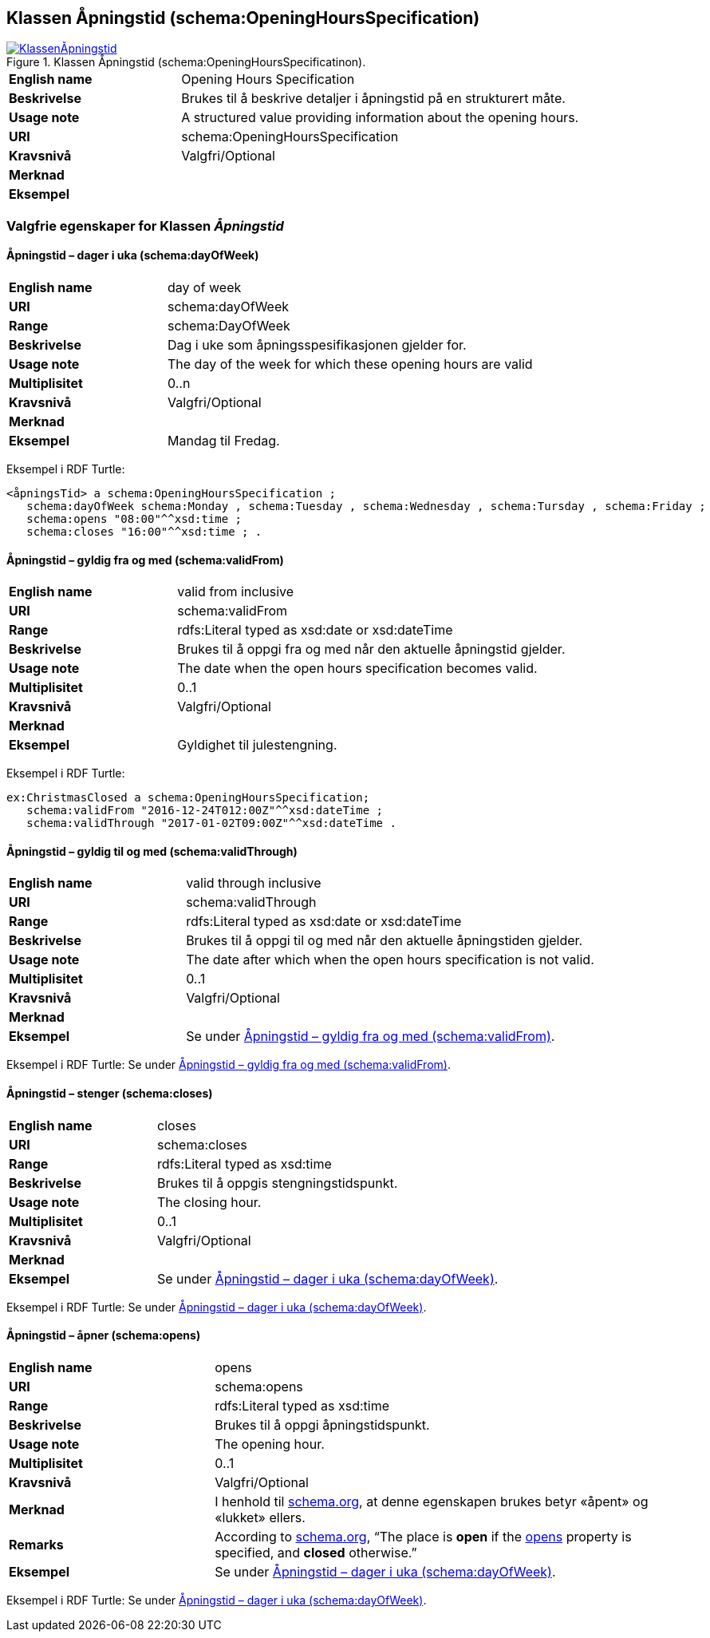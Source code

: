 == Klassen Åpningstid (schema:OpeningHoursSpecification) [[Åpningstid]]

[[img-KlassenÅpningstid]]
.Klassen Åpningstid (schema:OpeningHoursSpecificatinon).
[link=images/KlassenÅpningstid.png]
image::images/KlassenÅpningstid.png[]

[cols="30s,70d"]
|===
|English name|Opening Hours Specification
|Beskrivelse|Brukes til å beskrive detaljer i åpningstid på en strukturert måte.
|Usage note|A structured value providing information about the opening hours.
|URI|schema:OpeningHoursSpecification
|Kravsnivå|Valgfri/Optional
|Merknad|
|Eksempel|
|===

=== Valgfrie egenskaper for Klassen _Åpningstid_ [[Åpningstid-valgfrie-egenskaper]]

==== Åpningstid – dager i uka (schema:dayOfWeek) [[Åpningstid-dagerIUka]]

[cols="30s,70d"]
|===
|English name|day of week
|URI|schema:dayOfWeek
|Range|schema:DayOfWeek
|Beskrivelse|Dag i uke som åpningsspesifikasjonen gjelder for.
|Usage note|The day of the week for which these opening hours are valid
|Multiplisitet|0..n
|Kravsnivå|Valgfri/Optional
|Merknad|
|Eksempel|Mandag til Fredag.
|===

Eksempel i RDF Turtle:
-----
<åpningsTid> a schema:OpeningHoursSpecification ;
   schema:dayOfWeek schema:Monday , schema:Tuesday , schema:Wednesday , schema:Tursday , schema:Friday ;
   schema:opens "08:00"^^xsd:time ;
   schema:closes "16:00"^^xsd:time ; .
-----

==== Åpningstid – gyldig fra og med (schema:validFrom) [[Åpningstid-gyldigFraOgMed]]

[cols="30s,70d"]
|===
|English name|valid from inclusive
|URI|schema:validFrom
|Range|rdfs:Literal typed as xsd:date or xsd:dateTime
|Beskrivelse|Brukes til å oppgi fra og med når den aktuelle åpningstid gjelder.
|Usage note|The date when the open hours specification becomes valid.
|Multiplisitet|0..1
|Kravsnivå|Valgfri/Optional
|Merknad|
|Eksempel|Gyldighet til julestengning.
|===

Eksempel i RDF Turtle:
-----
ex:ChristmasClosed a schema:OpeningHoursSpecification;
   schema:validFrom "2016-12-24T012:00Z"^^xsd:dateTime ;
   schema:validThrough "2017-01-02T09:00Z"^^xsd:dateTime .
-----

==== Åpningstid – gyldig til og med (schema:validThrough) [[Åpningstid-gyldigTilOgMed]]

[cols="30s,70d"]
|===
|English name|valid through inclusive
|URI|schema:validThrough
|Range|rdfs:Literal typed as xsd:date or xsd:dateTime
|Beskrivelse|Brukes til å oppgi til og med når den aktuelle åpningstiden gjelder.
|Usage note|The date after which when the open hours specification is not valid.
|Multiplisitet|0..1
|Kravsnivå|Valgfri/Optional
|Merknad|
|Eksempel|Se under <<Åpningstid-gyldigFraOgMed>>.
|===

Eksempel i RDF Turtle: Se under <<Åpningstid-gyldigFraOgMed>>.

==== Åpningstid – stenger (schema:closes) [[Åpningstid-stenger]]

[cols="30s,70d"]
|===
|English name|closes
|URI|schema:closes
|Range|rdfs:Literal typed as xsd:time
|Beskrivelse|Brukes til å oppgis stengningstidspunkt.
|Usage note|The closing hour.
|Multiplisitet|0..1
|Kravsnivå|Valgfri/Optional
|Merknad|
|Eksempel|Se under <<Åpningstid-dagerIUka>>.
|===

Eksempel i RDF Turtle: Se under <<Åpningstid-dagerIUka>>.

==== Åpningstid – åpner (schema:opens) [[Åpningstid-åpner]]

[cols="30s,70d"]
|===
|English name|opens
|URI|schema:opens
|Range|rdfs:Literal typed as xsd:time
|Beskrivelse|Brukes til å oppgi åpningstidspunkt.
|Usage note|The opening hour.
|Multiplisitet|0..1
|Kravsnivå|Valgfri/Optional
|Merknad|I henhold til https://schema.org/OpeningHoursSpecification[schema.org], at denne egenskapen brukes betyr «åpent» og «lukket» ellers.
|Remarks|According to https://schema.org/OpeningHoursSpecification[schema.org], “The place is *open* if the https://schema.org/opens[opens] property is specified, and *closed* otherwise.”
|Eksempel|Se under <<Åpningstid-dagerIUka>>.
|===

Eksempel i RDF Turtle: Se under <<Åpningstid-dagerIUka>>.
